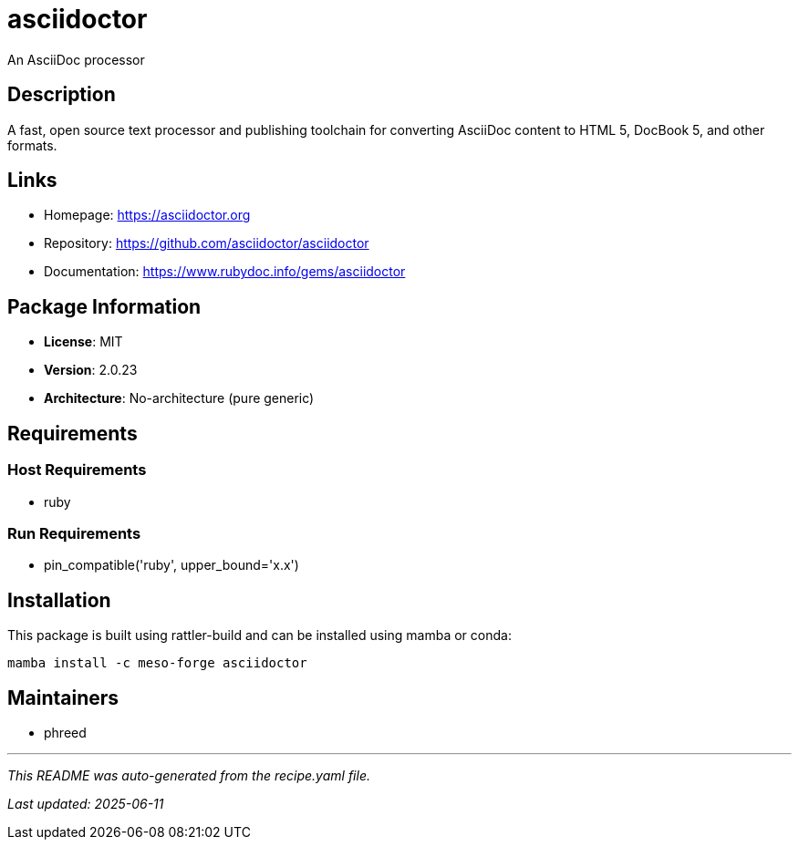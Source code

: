 = asciidoctor
:version: 2.0.23

An AsciiDoc processor

== Description

A fast, open source text processor and publishing toolchain for converting AsciiDoc content to HTML 5, DocBook 5, and other formats.

== Links

* Homepage: https://asciidoctor.org
* Repository: https://github.com/asciidoctor/asciidoctor
* Documentation: https://www.rubydoc.info/gems/asciidoctor

== Package Information

* **License**: MIT
* **Version**: 2.0.23
* **Architecture**: No-architecture (pure generic)

== Requirements

=== Host Requirements

* ruby

=== Run Requirements

* pin_compatible('ruby', upper_bound='x.x')

== Installation

This package is built using rattler-build and can be installed using mamba or conda:

```bash
mamba install -c meso-forge asciidoctor
```

== Maintainers

* phreed

---

_This README was auto-generated from the recipe.yaml file._

_Last updated: 2025-06-11_